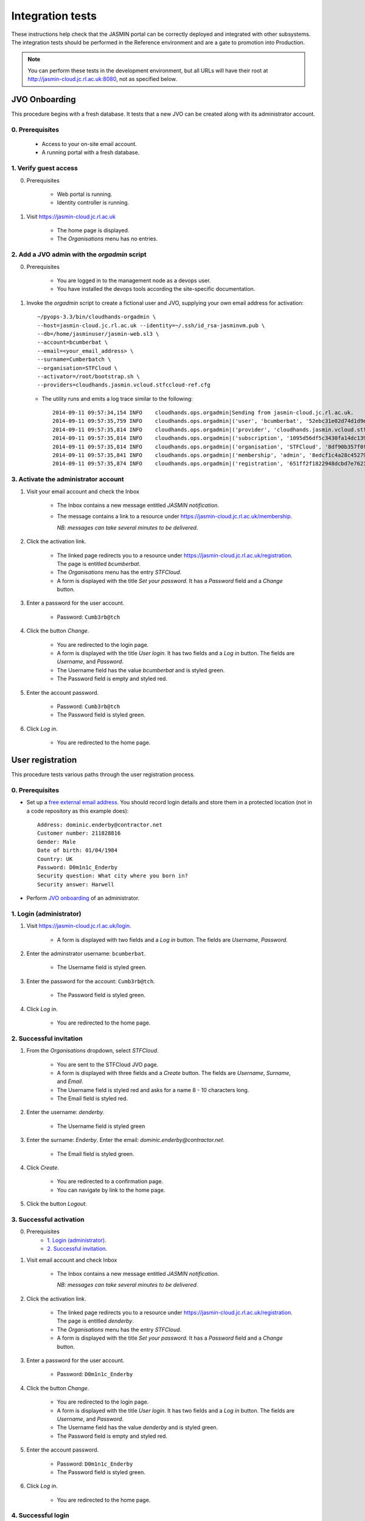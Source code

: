 ..  Titling
    ##++::==~~--''``

Integration tests
=================

These instructions help check that the JASMIN portal can be correctly deployed
and integrated with other subsystems. The integration tests should be
performed in the Reference environment and are a gate to promotion into
Production.

.. note::

   You can perform these tests in the development environment, but all URLs
   will have their root at http://jasmin-cloud.jc.rl.ac.uk:8080, not as
   specified below.

JVO Onboarding
~~~~~~~~~~~~~~

This procedure begins with a fresh database. It tests that a new JVO can be
created along with its administrator account.

0. Prerequisites
----------------

    * Access to your on-site email account.
    * A running portal with a fresh database.

1. Verify guest access
----------------------

0. Prerequisites

    * Web portal is running.
    * Identity controller is running.

1. Visit https://jasmin-cloud.jc.rl.ac.uk

    * The home page is displayed.
    * The `Organisations` menu has no entries.

2. Add a JVO admin with the `orgadmin` script
---------------------------------------------

0. Prerequisites

    * You are logged in to the management node as a devops user.
    * You have installed the devops tools according the site-specific
      documentation.

1. Invoke the `orgadmin` script to create a fictional user and JVO, supplying your
   own email address for activation::

        ~/pyops-3.3/bin/cloudhands-orgadmin \
        --host=jasmin-cloud.jc.rl.ac.uk --identity=~/.ssh/id_rsa-jasminvm.pub \
        --db=/home/jasminuser/jasmin-web.sl3 \
        --account=bcumberbat \
        --email=<your_email_address> \
        --surname=Cumberbatch \
        --organisation=STFCloud \
        --activator=/root/bootstrap.sh \
        --providers=cloudhands.jasmin.vcloud.stfccloud-ref.cfg

   * The utility runs and emits a log trace similar to the following::

        2014-09-11 09:57:34,154 INFO    cloudhands.ops.orgadmin|Sending from jasmin-cloud.jc.rl.ac.uk.
        2014-09-11 09:57:35,759 INFO    cloudhands.ops.orgadmin|('user', 'bcumberbat', '52ebc31e02d74d1d9ec36fde6e4fe37d')
        2014-09-11 09:57:35,814 INFO    cloudhands.ops.orgadmin|('provider', 'cloudhands.jasmin.vcloud.stfccloud-ref.cfg', 'ac336c7059ef40eabd139f0aa133c474')
        2014-09-11 09:57:35,814 INFO    cloudhands.ops.orgadmin|('subscription', '1095d56df5c3430fa14dc139202a1cd7')
        2014-09-11 09:57:35,814 INFO    cloudhands.ops.orgadmin|('organisation', 'STFCloud', '8df90b357f0f46e89f1c558a6cd7e78f')
        2014-09-11 09:57:35,841 INFO    cloudhands.ops.orgadmin|('membership', 'admin', '8edcf1c4a28c45279b0498808e14e86d')
        2014-09-11 09:57:35,874 INFO    cloudhands.ops.orgadmin|('registration', '651ff2f1822948dcbd7e76212359ea82')

3. Activate the administrator account
-------------------------------------

1. Visit your email account and check the Inbox

    * The Inbox contains a new message entitled `JASMIN notification`.
    * The message contains a link to a resource under
      https://jasmin-cloud.jc.rl.ac.uk/membership.
       
      *NB: messages can take several minutes to be delivered*.

2. Click the activation link.

    * The linked page redirects you to a resource under
      https://jasmin-cloud.jc.rl.ac.uk/registration. The page is entitled
      `bcumberbat`.
    * The `Organisations` menu has the entry `STFCloud`.
    * A form is displayed with the title `Set your password`.
      It has a `Password` field and a `Change` button.

3. Enter a password for the user account.

    * Password: ``Cumb3rb@tch``

4. Click the button `Change`.

    * You are redirected to the login page.
    * A form is displayed with the title `User login`.
      It has two fields and a `Log in` button.
      The fields are `Username`, and `Password`.
    * The Username field has the value `bcumberbat` and is styled green.
    * The Password field is empty and styled red.

5. Enter the account password.

    * Password: ``Cumb3rb@tch``
    * The Password field is styled green.

6. Click `Log in`.

    * You are redirected to the home page.

User registration
~~~~~~~~~~~~~~~~~

This procedure tests various paths through the user registration process.

0. Prerequisites
----------------

* Set up a `free external email address`_.
  You should record login details and store them in a protected location
  (not in a code repository as this example does)::

    Address: dominic.enderby@contractor.net
    Customer number: 211828816
    Gender: Male
    Date of birth: 01/04/1984
    Country: UK
    Password: D0m1n1c_Enderby
    Security question: What city where you born in?
    Security answer: Harwell

* Perform `JVO onboarding`_ of an administrator.

1. Login (administrator)
------------------------

1. Visit https://jasmin-cloud.jc.rl.ac.uk/login.

    * A form is displayed with two fields and a `Log in` button.
      The fields are `Username`, `Password`.

2. Enter the adminstrator username: ``bcumberbat``.

    * The Username field is styled green.

3. Enter the password for the account: ``Cumb3rb@tch``.

    * The Password field is styled green.

4. Click `Log in`.

    * You are redirected to the home page.

2. Successful invitation
------------------------

1. From the `Organisations` dropdown, select `STFCloud`.

    * You are sent to the STFCloud JVO page.
    * A form is displayed with three fields and a `Create` button.
      The fields are `Username`, `Surname`, and `Email`.
    * The Username field is styled red and asks for a name 8 - 10 characters
      long.
    * The Email field is styled red.

2. Enter the username: `denderby`.

    * The Username field is styled green

3. Enter the surname: `Enderby`. Enter the email: `dominic.enderby@contractor.net`.

    * The Email field is styled green.

4. Click `Create`.

    * You are redirected to a confirmation page.
    * You can navigate by link to the home page.

5. Click the button `Logout`.

3. Successful activation
--------------------------

0. Prerequisites
    * `1. Login (administrator)`_.
    * `2. Successful invitation`_.

1. Visit email account and check Inbox

    * The Inbox contains a new message entitled `JASMIN notification`.
       
      *NB: messages can take several minutes to be delivered*.

    .. image:: _static/invitation_email-dev.png

2. Click the activation link.

    * The linked page redirects you to a resource under
      https://jasmin-cloud.jc.rl.ac.uk/registration. The page is entitled
      `denderby`.
    * The `Organisations` menu has the entry `STFCloud`.
    * A form is displayed with the title `Set your password`.
      It has a `Password` field and a `Change` button.

3. Enter a password for the user account.

    * Password: ``D0m1n1c_Enderby``

4. Click the button `Change`.

    * You are redirected to the login page.
    * A form is displayed with the title `User login`.
      It has two fields and a `Log in` button.
      The fields are `Username`, and `Password`.
    * The Username field has the value `denderby` and is styled green.
    * The Password field is empty and styled red.

5. Enter the account password.

    * Password: ``D0m1n1c_Enderby``
    * The Password field is styled green.

6. Click `Log in`.

    * You are redirected to the home page.

4. Successful login
-------------------

0. Prerequisites
    * `1. Login (administrator)`_.
    * `2. Successful invitation`_.
    * `3. Successful activation`_.
    * You are logged out.

1. Visit https://jasmin-cloud.jc.rl.ac.uk/login.

    * A form is displayed with two fields and a `Log in` button.
      The fields are `Username`, `Password`.
    * The Username field is styled red and asks for a name 8 - 10 characters
      long.
    * The Password field is styled red and asks for a name 8 - 20 characters
      long.

        * at least one lowercase letter
        * at least one uppercase letter
        * at least one numeric digit
        * at least one special character
        * no whitespace.

2. Enter a valid username.

    * The Username field is styled green

3. Enter a valid password.

    * The Password field is styled green.

4. Click `Log in`.

    * You are redirected to the home page.

5. Unsuccessful login (password)
--------------------------------

0. Prerequisites
    * `1. Login (administrator)`_.
    * `2. Successful invitation`_.
    * `3. Successful activation`_.

1. Proceed with `4. Successful login`_, stopping before step 3.

2. Enter a false password which conforms to the password criteria.
   Example: ``N0t_MyPa55w0rd``.

    * The Password field is styled green.

3. Click `Log in`.
    * A yellow message appears: `Login failed. Please try again`.
    * The Username field is empty and styled red.
    * The Password field is empty and styled red.

6. LDAP entry created on first login
------------------------------------

0. Prerequisites
    * `1. Login (administrator)`_.
    * `2. Successful invitation`_.
    * `3. Successful activation`_.
    * `4. Successful login`_.

1. View LDAP record for `denderby`. Use the `ldapvi` program like this::

    ldapvi -d -h ldap-test.jc.rl.ac.uk -w password \
    --user "cn=dehaynes,ou=ceda,ou=People,o=hpc,dc=rl,dc=ac,dc=uk"

   Use the `G` key to navigate to the end of the file.

    * An LDAP record has been created as follows (numbers and password will
      vary)::

        cn=denderby,ou=jasmin2,ou=People,o=hpc,dc=rl,dc=ac,dc=uk
        objectClass: top
        objectClass: person
        objectClass: inetOrgPerson
        objectClass: organizationalPerson
        objectClass: posixAccount
        description: JASMIN2 vCloud registration
        sn: UNKNOWN
        cn: denderby
        uid: denderby
        uidNumber: 7010002
        gidNumber: 7010002
        homeDirectory: /home/denderby
        mail: dominic.enderby@contractor.net
        userPassword: {SSHA}Psxobi4ydMILrlSjufFzlyi/4d6Bo8ko


7. Successful key add to account
--------------------------------

0. Prerequisites
    * `1. Login (administrator)`_.
    * `2. Successful invitation`_.
    * `3. Successful activation`_.
    * `4. Successful login`_.

1. Visit the `Account` page.

    * The account shows a `UId`.
    * The account shows a `Name`.
    * The account shows a `Email`.
    * The account shows a `Password` (obscured).
    * The account has a form entitled `Paste your key`.

2. Paste a `ssh-rsa` key into the form and click `Add`.

    * The key is added to the account.

Appliance lifecycle
~~~~~~~~~~~~~~~~~~~

This procedure allows a test of the integration with the VMWare back end. It
is only available in the `Lab` environment.

1. Login (demo user)
--------------------

0. Prerequisites
    * Demo portal is running

1. Visit https://jasmin-cloud.jc.rl.ac.uk/login.

    * A form is displayed with two fields and a `Log in` button.
      The fields are `Username`, `Password`.

2. Enter the admin username for the demo: ``bcampbel``.

    * The Username field is styled green.

3. Enter the password for the demo: ``IWannaS33TheDemo!``.

    * The Password field is styled green.

4. Click `Log in`.

    * You are redirected to the home page.

2. Launch an item from the catalogue
------------------------------------

0. Prerequisites
    * `1. Login (demo user)`_.

1. From the `Organisations` dropdown, select `EOSCloud`.

    * You are sent to the EOSCloud JVO page.

2. From the breadcrumb menu, select `Catalogue`.

    * The catalogue page is populated with five items.
    * Clicking each item shows a name in bold, a description, and an `OK`
      button.

3. Select a catalogue item and click `OK`.

    * You are sent to the `Configure appliance` page.
    * There is a form called `General information` with three fields and an
      `OK` button. The fields are `Name`, `Description`, and `Ipaddr`.

4. Create a new appliance by filling the fields as follows:

    * Name: ``test_01``
    * Description: ``test appliance``

5. Click the button `OK`.

    * You are redirected to the EOSCloud JVO page.

3. Monitor the appliance lifecycle
----------------------------------

0. Prerequisites
    * `1. Login (demo user)`_.
    * `2. Launch an item from the catalogue`_.

1. Note the initial state

    * The appliance begins in the `pre_provision` state.

2. Observe state updates.

    * The appliance state updates itself to show `provisioning` (~5s).
    * The appliance state updates itself to show `operational` (~60s).
    * The appliance item has a `Stop` and a `Check` button.
    * The appliance has a non-routable IP address. Note this value.

4. Check the deployed appliance
-------------------------------

0. Prerequisites
    * `1. Login (demo user)`_.
    * `2. Launch an item from the catalogue`_.
    * `3. Monitor the appliance lifecycle`_.

1. Check the VApp in the `vCloud Director` GUI.

    * The vApp called `test_01` exists.
    * The vApp state is `Stopped`.

2. Check the customization script as follows:

   #. Click the vApp named `test_01`.
   #. Select the `Virtual Machine` tab.
   #. Click on the name of the VM inside the vApp.
   #. Click the `Guest OS Customization` tab.
   #. Scroll down to the `Customization Script` section.

    * The script contains an RSA public key.

3. Check the Edge gateway in the `vCloud Director` GUI as follows:

   #. Click the `Administration` tab and select the item named
      `un-managed_tenancy_test_org-std-compute-PAYG`.
   #. Click the `Edge Gateways` tab and select `jasmin-priv-external-network`.
   #. Click the dropdown settings menu and select `Edge Gateway Services...`

    * The `NAT` tab shows a DNAT rule for the IP address you noted in
      `3. Monitor the appliance lifecycle`_ above. It allows port 22 only.
      Note the public IP it routes to.
    * The `Firewall` tab shows a rule for the routable IP you noted here.
      It allows port 22 only.

5. Set the appliance running
----------------------------

0. Prerequisites
    * `1. Login (demo user)`_.
    * `2. Launch an item from the catalogue`_.
    * `3. Monitor the appliance lifecycle`_.
    * `4. Check the deployed appliance`_.

1. Click the button `Start`.

    * The appliance state updates itself to show `pre_start`.
    * The appliance state updates itself to show `running` (~2s).
    * The buttons are displayed as follows; `Stop`, `Check`.

1. Refresh the view `vCloud Director` GUI. Check the VApp status.

    * The vApp state is `Running`.

.. _free external email address: http://www.mail.com/int/
.. _resource exhaustion: https://www.owasp.org/index.php/Resource_exhaustion 
